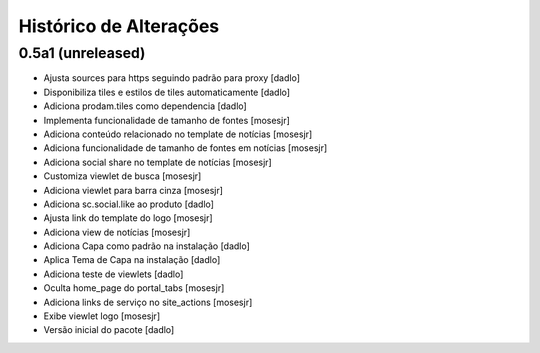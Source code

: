 Histórico de Alterações
-------------------------

0.5a1 (unreleased)
^^^^^^^^^^^^^^^^^^
* Ajusta sources para https seguindo padrão para proxy [dadlo]
* Disponibiliza tiles e estilos de tiles automaticamente [dadlo]
* Adiciona prodam.tiles como dependencia [dadlo]
* Implementa funcionalidade de tamanho de fontes [mosesjr]
* Adiciona conteúdo relacionado no template de notícias [mosesjr]
* Adiciona funcionalidade de tamanho de fontes em notícias [mosesjr]
* Adiciona social share no template de notícias [mosesjr]
* Customiza viewlet de busca [mosesjr]
* Adiciona viewlet para barra cinza [mosesjr]
* Adiciona sc.social.like ao produto [dadlo]
* Ajusta link do template do logo [mosesjr]
* Adiciona view de notícias [mosesjr]
* Adiciona Capa como padrão na instalação [dadlo]
* Aplica Tema de Capa na instalação [dadlo]
* Adiciona teste de viewlets [dadlo]
* Oculta home_page do portal_tabs [mosesjr]
* Adiciona links de serviço no site_actions [mosesjr] 
* Exibe viewlet logo [mosesjr]
* Versão inicial do pacote [dadlo]
